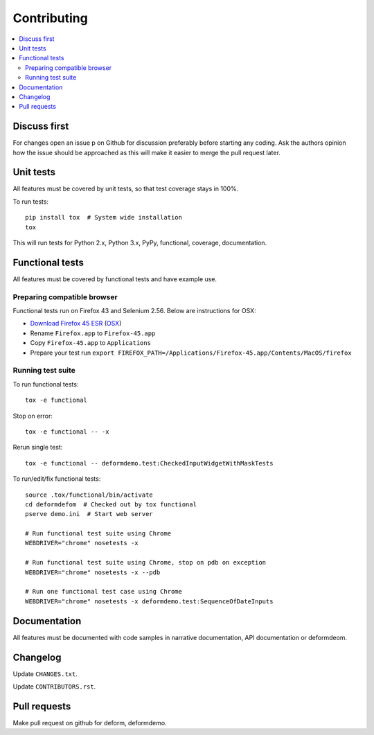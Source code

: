 ============
Contributing
============

.. contents:: :local:

Discuss first
-------------

For changes open an issue p on Github for discussion preferably before starting any coding. Ask the authors opinion how the issue should be approached as this will make it easier to merge the pull request later.

Unit tests
----------

All features must be covered by unit tests, so that test coverage stays in 100%.

To run tests::

    pip install tox  # System wide installation
    tox

This will run tests for Python 2.x, Python 3.x, PyPy, functional, coverage, documentation.

Functional tests
----------------

All features must be covered by functional tests and have example use.

Preparing compatible browser
~~~~~~~~~~~~~~~~~~~~~~~~~~~~

Functional tests run on Firefox 43 and Selenium 2.56. Below are instructions for OSX:

* `Download Firefox 45 ESR <https://ftp.mozilla.org/pub/firefox/releases/45.0.2esr/>`_ (`OSX <https://ftp.mozilla.org/pub/firefox/releases/45.0.2esr/mac/en-US/>`_)

* Rename ``Firefox.app`` to ``Firefox-45.app``

* Copy ``Firefox-45.app`` to ``Applications``

* Prepare your test run ``export FIREFOX_PATH=/Applications/Firefox-45.app/Contents/MacOS/firefox``


Running test suite
~~~~~~~~~~~~~~~~~~

To run functional tests::

    tox -e functional

Stop on error::

    tox -e functional -- -x

Rerun single test::

    tox -e functional -- deformdemo.test:CheckedInputWidgetWithMaskTests

To run/edit/fix functional tests::

    source .tox/functional/bin/activate
    cd deformdefom  # Checked out by tox functional
    pserve demo.ini  # Start web server

    # Run functional test suite using Chrome
    WEBDRIVER="chrome" nosetests -x

    # Run functional test suite using Chrome, stop on pdb on exception
    WEBDRIVER="chrome" nosetests -x --pdb

    # Run one functional test case using Chrome
    WEBDRIVER="chrome" nosetests -x deformdemo.test:SequenceOfDateInputs

Documentation
-------------

All features must be documented with code samples in narrative documentation, API documentation or deformdeom.

Changelog
---------

Update ``CHANGES.txt``.

Update ``CONTRIBUTORS.rst``.

Pull requests
-------------

Make pull request on github for deform, deformdemo.


